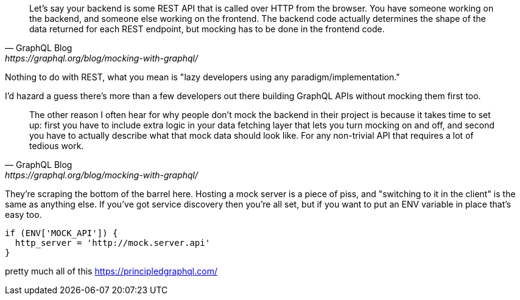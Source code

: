 [quote, GraphQL Blog,https://graphql.org/blog/mocking-with-graphql/]
____
Let’s say your backend is some REST API that is called over HTTP from the browser. You have someone working on the backend, and someone else working on the frontend. The backend code actually determines the shape of the data returned for each REST endpoint, but mocking has to be done in the frontend code.
____

Nothing to do with REST, what you mean is "lazy developers using any paradigm/implementation."

I'd hazard a guess there's more than a few developers out there building GraphQL APIs without mocking them first too.

[quote, GraphQL Blog,https://graphql.org/blog/mocking-with-graphql/]
____
The other reason I often hear for why people don’t mock the backend in their project is because it takes time to set up: first you have to include extra logic in your data fetching layer that lets you turn mocking on and off, and second you have to actually describe what that mock data should look like. For any non-trivial API that requires a lot of tedious work.
____

They're scraping the bottom of the barrel here. Hosting a mock server is a piece of piss, and "switching to it in the client" is the same as anything else. If you've got service discovery then you're all set, but if you want to put an ENV variable in place that's easy too.

[source]
----
if (ENV['MOCK_API']) {
  http_server = 'http://mock.server.api'
}
----

pretty much all of this
https://principledgraphql.com/